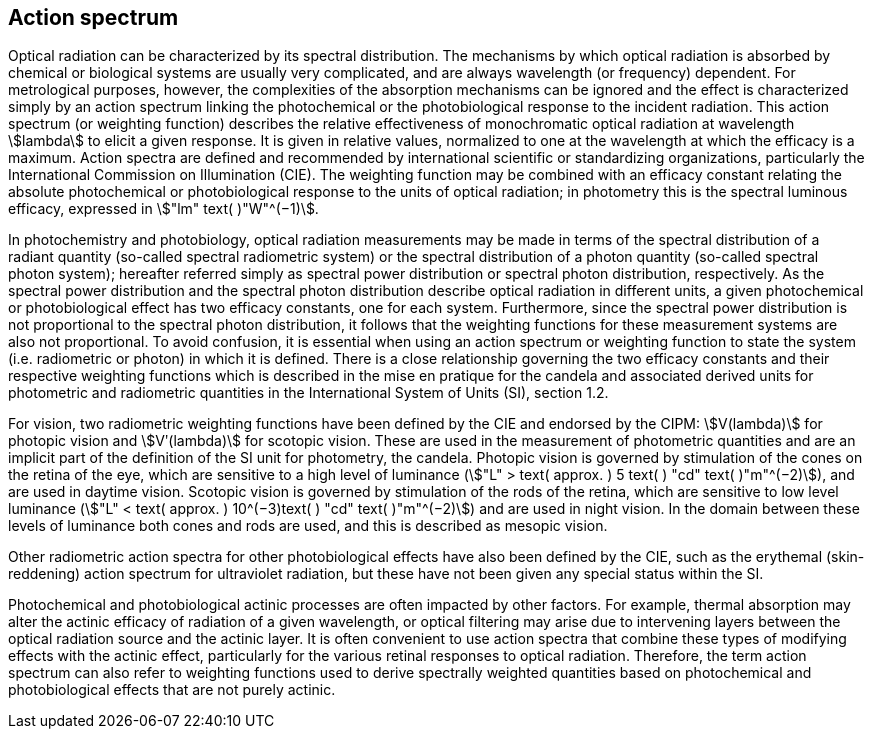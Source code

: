== Action spectrum

Optical radiation can be characterized by its spectral distribution. The mechanisms by which optical radiation is absorbed by chemical or biological systems are usually very complicated, and are always wavelength (or frequency) dependent. For metrological purposes, however, the complexities of the absorption mechanisms can be ignored and the effect is characterized simply by an action spectrum linking the photochemical or the photobiological response to the incident radiation. This action spectrum (or weighting function) describes the relative effectiveness of monochromatic optical radiation at wavelength stem:[lambda] to elicit a given response. It is given in relative values, normalized to one at the wavelength at which the efficacy is a maximum. Action spectra are defined and recommended by international scientific or standardizing organizations, particularly the International Commission on Illumination (CIE). The weighting function may be combined with an efficacy constant relating the absolute photochemical or photobiological response to the units of optical radiation; in photometry this is the spectral luminous efficacy, expressed in stem:["lm" text( )"W"^(−1)].

In photochemistry and photobiology, optical radiation measurements may be made in terms of the spectral distribution of a radiant quantity (so-called spectral radiometric system) or the spectral distribution of a photon quantity (so-called spectral photon system); hereafter referred simply as spectral power distribution or spectral photon distribution, respectively. As the spectral power distribution and the spectral photon distribution describe optical radiation in different units, a given photochemical or photobiological effect has two efficacy constants, one for each system. Furthermore, since the spectral power distribution is not proportional to the spectral photon distribution, it follows that the weighting functions for these measurement systems are also not proportional. To avoid confusion, it is essential when using an action spectrum or weighting function to state the system (i.e. radiometric or photon) in which it is defined. There is a close relationship governing the two efficacy constants and their respective weighting functions which is described in the mise en pratique for the candela and associated derived units for photometric and radiometric quantities in the International System of Units (SI), section 1.2.

For vision, two radiometric weighting functions have been defined by the CIE and endorsed by the CIPM: stem:[V(lambda)] for photopic vision and stem:[Vʹ(lambda)] for scotopic vision. These are used in the measurement of photometric quantities and are an implicit part of the definition of the SI unit for photometry, the candela. Photopic vision is governed by stimulation of the cones on the retina of the eye, which are sensitive to a high level of luminance (stem:["L" > text( approx. ) 5 text( ) "cd" text( )"m"^(−2)]), and are used in daytime vision. Scotopic vision is governed by stimulation of the rods of the retina, which are sensitive to low level luminance (stem:["L" < text( approx. ) 10^(−3)text( ) "cd" text( )"m"^(−2)]) and are used in night vision. In the domain between these levels of luminance both cones and rods are used, and this is described as mesopic vision.

Other radiometric action spectra for other photobiological effects have also been defined by the CIE, such as the erythemal (skin-reddening) action spectrum for ultraviolet radiation, but these have not been given any special status within the SI.

Photochemical and photobiological actinic processes are often impacted by other factors. For example, thermal absorption may alter the actinic efficacy of radiation of a given wavelength, or optical filtering may arise due to intervening layers between the optical radiation source and the actinic layer. It is often convenient to use action spectra that combine these types of modifying effects with the actinic effect, particularly for the various retinal responses to optical radiation. Therefore, the term action spectrum can also refer to weighting functions used to derive spectrally weighted quantities based on photochemical and photobiological effects that are not purely actinic.
